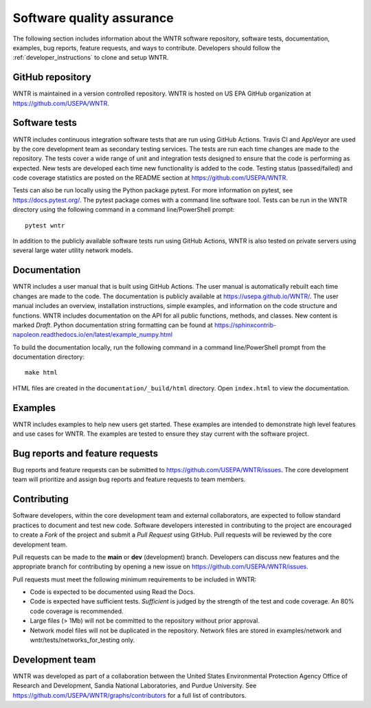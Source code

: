 .. raw:: latex

    \clearpage
	
.. _developers:

Software quality assurance
=======================================

The following section includes information about 
the WNTR software repository, 
software tests,
documentation, 
examples, 
bug reports,
feature requests, and
ways to contribute.
Developers should follow the :ref:`developer_instructions` to 
clone and setup WNTR.

GitHub repository
---------------------
WNTR is maintained in a version controlled repository.  
WNTR is hosted on US EPA GitHub organization at https://github.com/USEPA/WNTR.

.. _software_tests:

Software tests
--------------------
WNTR includes continuous integration software tests that are run using GitHub Actions.
Travis CI and AppVeyor are used by the core development team as secondary testing services.
The tests are run each time changes are made to the repository.  
The tests cover a wide range of unit and 
integration tests designed to ensure that the code is performing as expected.  
New tests are developed each time new functionality is added to the code.   
Testing status (passed/failed) and code coverage statistics are posted on 
the README section at https://github.com/USEPA/WNTR.
	
Tests can also be run locally using the Python package pytest.  
For more information on pytest, see  https://docs.pytest.org/.
The pytest package comes with a command line software tool.
Tests can be run in the WNTR directory using the following command in a command line/PowerShell prompt::

	pytest wntr

In addition to the publicly available software tests run using GitHub Actions,
WNTR is also tested on private servers using several large water utility network models.
	
Documentation
---------------------
WNTR includes a user manual that is built using GitHub Actions.
The user manual is automatically rebuilt each time changes are made to the code.
The documentation is publicly available at https://usepa.github.io/WNTR/.
The user manual includes an overview, installation instructions, simple examples, 
and information on the code structure and functions.  
WNTR includes documentation on the API for all 
public functions, methods, and classes.
New content is marked `Draft`.
Python documentation string formatting can be found at
https://sphinxcontrib-napoleon.readthedocs.io/en/latest/example_numpy.html

To build the documentation locally, run the following command in a 
command line/PowerShell prompt from the documentation directory::

	make html

HTML files are created in the ``documentation/_build/html`` directory.
Open ``index.html`` to view the documentation.

Examples
---------------------
WNTR includes examples to help new users get started.  
These examples are intended to demonstrate high level features and use cases for WNTR.  
The examples are tested to ensure they stay current with the software project.

Bug reports and feature requests
----------------------------------
Bug reports and feature requests can be submitted to https://github.com/USEPA/WNTR/issues.  
The core development team will prioritize and assign bug reports and feature requests to team members.

Contributing
---------------------
Software developers, within the core development team and external collaborators, 
are expected to follow standard practices to document and test new code.  
Software developers interested in contributing to the project are encouraged to 
create a `Fork` of the project and submit a `Pull Request` using GitHub.  
Pull requests will be reviewed by the core development team.  

Pull requests can be made to the **main** or **dev** (development) branch.  
Developers can discuss new features and the appropriate branch for contributing 
by opening a new issue on https://github.com/USEPA/WNTR/issues.  

Pull requests must meet the following minimum requirements to be included in WNTR:

* Code is expected to be documented using Read the Docs.  

* Code is expected have sufficient tests.  `Sufficient` is judged by the strength of the test and code coverage. An 80% code coverage is recommended.  

* Large files (> 1Mb) will not be committed to the repository without prior approval.

* Network model files will not be duplicated in the repository.  Network files are stored in examples/network and wntr/tests/networks_for_testing only.


Development team
-------------------
WNTR was developed as part of a collaboration between the United States 
Environmental Protection Agency Office of Research and Development, 
Sandia National Laboratories, and Purdue University.  
See https://github.com/USEPA/WNTR/graphs/contributors for a full list of contributors.